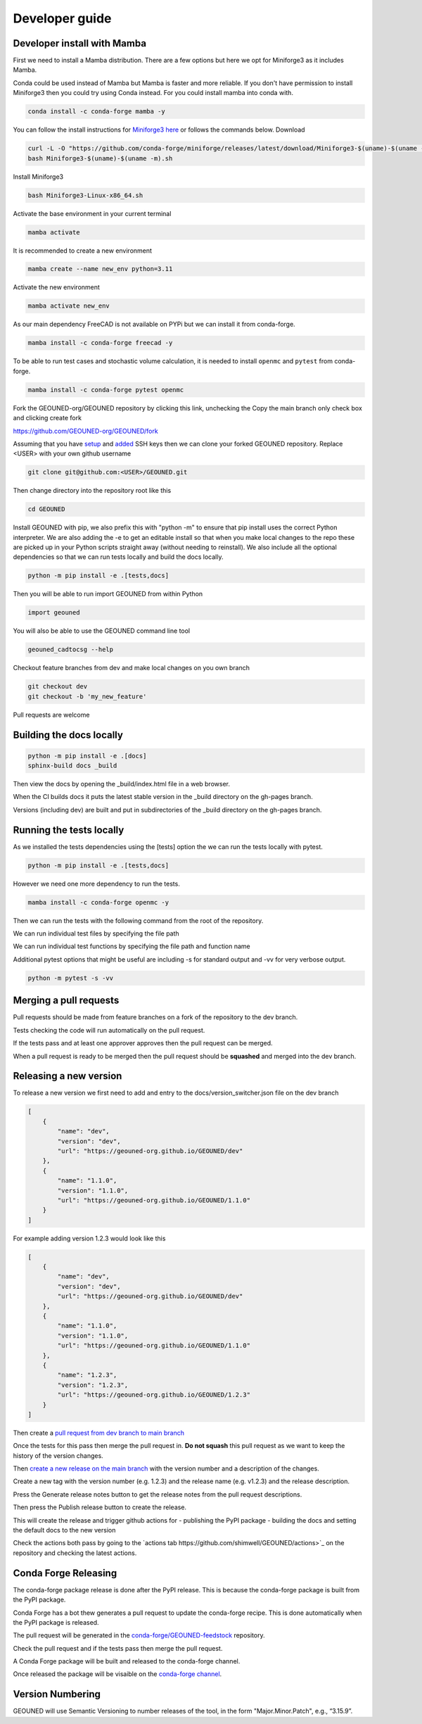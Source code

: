 Developer guide
===============

Developer install with Mamba
~~~~~~~~~~~~~~~~~~~~~~~~~~~~

First we need to install a Mamba distribution. There are a few options but here we opt for Miniforge3 as it includes Mamba.

Conda could be used instead of Mamba but Mamba is faster and more reliable. If you don't have permission to install Miniforge3 then you could try using Conda instead. For you could install mamba into conda with.

.. code-block:: sh

    conda install -c conda-forge mamba -y

You can follow the install instructions for `Miniforge3 here <https://github.com/conda-forge/miniforge>`_ or follows the commands below.
Download 

.. code-block:: sh

    curl -L -O "https://github.com/conda-forge/miniforge/releases/latest/download/Miniforge3-$(uname)-$(uname -m).sh"
    bash Miniforge3-$(uname)-$(uname -m).sh

Install Miniforge3

.. code-block:: sh

    bash Miniforge3-Linux-x86_64.sh


Activate the base environment in your current terminal

.. code-block:: sh

    mamba activate


It is recommended to create a new environment

.. code-block:: sh

    mamba create --name new_env python=3.11


Activate the new environment

.. code-block:: sh

    mamba activate new_env

As our main dependency FreeCAD is not available on PYPi but we can install it from conda-forge.

.. code-block:: sh

    mamba install -c conda-forge freecad -y

To be able to run test cases and stochastic volume calculation, it is needed to install ``openmc`` and ``pytest`` from conda-forge.

.. code-block:: sh

    mamba install -c conda-forge pytest openmc

Fork the GEOUNED-org/GEOUNED repository by clicking this link, unchecking the Copy the main branch only check box and clicking create fork

`https://github.com/GEOUNED-org/GEOUNED/fork <https://github.com/GEOUNED-org/GEOUNED/fork>`_

Assuming that you have `setup <https://docs.github.com/en/authentication/connecting-to-github-with-ssh/generating-a-new-ssh-key-and-adding-it-to-the-ssh-agent>`_ and `added <https://docs.github.com/en/authentication/connecting-to-github-with-ssh/adding-a-new-ssh-key-to-your-github-account>`_ SSH keys then we can clone your forked GEOUNED repository.
Replace <USER> with your own github username

.. code-block:: sh

    git clone git@github.com:<USER>/GEOUNED.git

Then change directory into the repository root like this

.. code-block:: sh

    cd GEOUNED

Install GEOUNED with pip, we also prefix this with "python -m" to ensure that pip install uses the correct Python interpreter.
We are also adding the -e to get an editable install so that when you make local changes to the repo these are picked up in your Python scripts straight away (without needing to reinstall).
We also include all the optional dependencies so that we can run tests locally and build the docs locally.

.. code-block:: sh

    python -m pip install -e .[tests,docs]

Then you will be able to run import GEOUNED from within Python

.. code-block:: python

    import geouned

You will also be able to use the GEOUNED command line tool

.. code-block:: bash

    geouned_cadtocsg --help

Checkout feature branches from dev and make local changes on you own branch

.. code-block:: sh

    git checkout dev
    git checkout -b 'my_new_feature'

Pull requests are welcome

Building the docs locally
~~~~~~~~~~~~~~~~~~~~~~~~~

.. code-block:: sh
    
        python -m pip install -e .[docs]
        sphinx-build docs _build

Then view the docs by opening the _build/index.html file in a web browser.

When the CI builds docs it puts the latest stable version in the _build directory on the gh-pages branch.

Versions (including dev) are built and put in subdirectories of the _build directory on the gh-pages branch.

Running the tests locally
~~~~~~~~~~~~~~~~~~~~~~~~~

As we installed the tests dependencies using the [tests] option the we can run the tests locally with pytest.


.. code-block:: sh

    python -m pip install -e .[tests,docs]

However we need one more dependency to run the tests.

.. code-block:: sh

    mamba install -c conda-forge openmc -y

Then we can run the tests with the following command from the root of the repository.

.. code-block:: sh
    python -m pytest

We can run individual test files by specifying the file path

.. code-block:: sh
    python -m pytest tests/test_convert.py

We can run individual test functions by specifying the file path and function name

.. code-block:: sh
    python -m pytest tests/test_convert.py -k 'test_conversion'

Additional pytest options that might be useful are including -s for standard output and -vv for very verbose output.

.. code-block:: sh

    python -m pytest -s -vv

Merging a pull requests
~~~~~~~~~~~~~~~~~~~~~~~

Pull requests should be made from feature branches on a fork of the repository to the dev branch.

Tests checking the code will run automatically on the pull request.

If the tests pass and at least one approver approves then the pull request can be merged.

When a pull request is ready to be merged then the pull request should be **squashed** and merged into the dev branch.

Releasing a new version
~~~~~~~~~~~~~~~~~~~~~~~

To release a new version we first need to add and entry to the docs/version_switcher.json file on the dev branch

.. code-block:: python

    [
        {
            "name": "dev",
            "version": "dev",
            "url": "https://geouned-org.github.io/GEOUNED/dev"
        },
        {
            "name": "1.1.0",
            "version": "1.1.0",
            "url": "https://geouned-org.github.io/GEOUNED/1.1.0"
        }
    ]

For example adding version 1.2.3 would look like this

.. code-block:: python

    [
        {
            "name": "dev",
            "version": "dev",
            "url": "https://geouned-org.github.io/GEOUNED/dev"
        },
        {
            "name": "1.1.0",
            "version": "1.1.0",
            "url": "https://geouned-org.github.io/GEOUNED/1.1.0"
        },
        {
            "name": "1.2.3",
            "version": "1.2.3",
            "url": "https://geouned-org.github.io/GEOUNED/1.2.3"
        }
    ]

Then create a `pull request from dev branch to main branch <https://github.com/GEOUNED-org/GEOUNED/compare/main...dev>`_

Once the tests for this pass then merge the pull request in. **Do not squash** this pull request as we want to keep the history of the version changes.

Then `create a new release on the main branch <https://github.com/shimwell/GEOUNED/releases/new>`_ with the version number and a description of the changes.
 
Create a new tag with the version number (e.g. 1.2.3) and the release name (e.g. v1.2.3) and the release description.

Press the Generate release notes button to get the release notes from the pull request descriptions.

Then press the Publish release button to create the release.

This will create the release and trigger github actions for 
- publishing the PyPI package
- building the docs and setting the default docs to the new version

Check the actions both pass by going to the `actions tab https://github.com/shimwell/GEOUNED/actions>`_ on the repository and checking the latest actions.

Conda Forge Releasing
~~~~~~~~~~~~~~~~~~~~~

The conda-forge package release is done after the PyPI release. This is because the conda-forge package is built from the PyPI package.

Conda Forge has a bot thew generates a pull request to update the conda-forge recipe. This is done automatically when the PyPI package is released.

The pull request will be generated in the `conda-forge/GEOUNED-feedstock <https://github.com/conda-forge/geouned-feedstock/pulls>`_ repository.

Check the pull request and if the tests pass then merge the pull request.

A Conda Forge package will be built and released to the conda-forge channel.

Once released the package will be visaible on the `conda-forge channel <https://anaconda.org/conda-forge/geouned>`_. 

Version Numbering
~~~~~~~~~~~~~~~~~

GEOUNED will use Semantic Versioning to number releases of the tool, in the form "Major.Minor.Patch", e.g., “3.15.9”.

